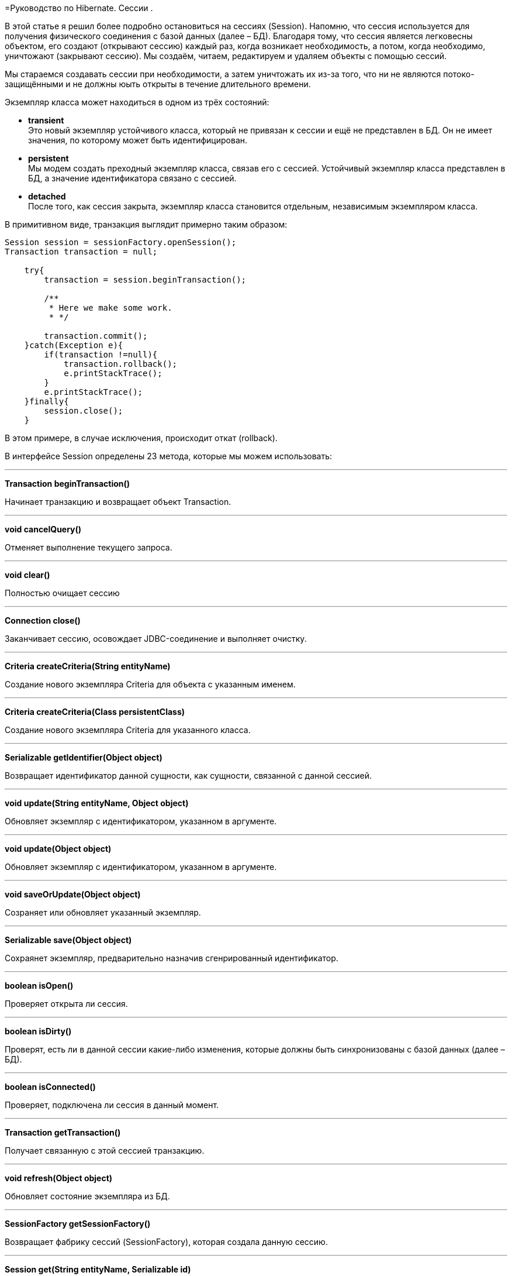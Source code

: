 =Руководство по Hibernate. Сессии .

В этой статье я решил более подробно остановиться на сессиях (Session). Напомню, что сессия используется для получения физического соединения с базой данных (далее – БД). Благодаря тому, что сессия является легковесны объектом, его создают (открывают сессию) каждый раз, когда возникает необходимость, а потом, когда необходимо, уничтожают (закрывают сессию). Мы создаём, читаем, редактируем и удаляем объекты с помощью сессий.

Мы стараемся создавать сессии при необходимости, а затем уничтожать их из-за того, что ни не являются потоко-защищёнными и не должны юыть открыты в течение длительного времени.

Экземпляр класса может находиться в одном из трёх состояний:

* *transient* +
 Это новый экземпляр устойчивого класса, который не привязан к сессии и ещё не представлен в БД. Он не имеет значения, по которому может быть идентифицирован.
* *persistent* +
 Мы модем создать преходный экземпляр класса, связав его с сессией. Устойчивый экземпляр класса представлен в БД, а значение идентификатора связано с сессией.
* *detached* +
 После того, как сессия закрыта, экземпляр класса становится отдельным, независимым экземпляром класса.

В примитивном виде, транзакция выглядит примерно таким образом:

----
Session session = sessionFactory.openSession();
Transaction transaction = null;

    try{
        transaction = session.beginTransaction();

        /**
         * Here we make some work.
         * */

        transaction.commit();
    }catch(Exception e){
        if(transaction !=null){
            transaction.rollback();
            e.printStackTrace();
        }
        e.printStackTrace();
    }finally{
        session.close();
    }
----

В этом примере, в случае исключения, происходит откат (rollback).

В интерфейсе Session определены 23 метода, которые мы можем использовать:

'''
*Transaction beginTransaction()*

Начинает транзакцию и возвращает объект Transaction.

'''
*void cancelQuery()*

Отменяет выполнение текущего запроса.

'''
*void clear()*

Полностью очищает сессию

'''

*Connection close()*

Заканчивает сессию, осовождает JDBC-соединение и выполняет очистку.

'''
*Criteria createCriteria(String entityName)*

Создание нового экземпляра Criteria для объекта с указанным именем.

'''
*Criteria createCriteria(Class persistentClass)*

Создание нового экземпляра Criteria для указанного класса.

'''
*Serializable getIdentifier(Object object)*

Возвращает идентификатор данной сущности, как сущности, связанной с данной сессией.

'''
*void update(String entityName, Object object)*

Обновляет экземпляр с идентификатором, указанном в аргументе.

'''
*void update(Object object)*

Обновляет экземпляр с идентификатором, указанном в аргументе.

'''
*void saveOrUpdate(Object object)*

Созраняет или обновляет указанный экземпляр.

'''
*Serializable save(Object object)*

Сохраянет экземпляр, предварительно назначив сгенрированный идентификатор.

'''
*boolean isOpen()*

Проверяет открыта ли сессия.

'''
*boolean isDirty()*

Проверят, есть ли в данной сессии какие-либо изменения, которые должны быть синхронизованы с базой данных (далее – БД).

'''
*boolean isConnected()*

Проверяет, подключена ли сессия в данный момент.

'''
*Transaction getTransaction()*

Получает связанную с этой сессией транзакцию.

'''
*void refresh(Object object)*

Обновляет состояние экземпляра из БД.

'''
*SessionFactory getSessionFactory()*

Возвращает фабрику сессий (SessionFactory), которая создала данную сессию.

'''
*Session get(String entityName, Serializable id)*

Возвращает созранённый экземпляр с указанными именем сущности и идентификатором. Если таких сохранённых экземпляров нет – возвращает null.

'''
*void delete(String entityName, Object object)*

Удаляет сохранённый экземпляр из БД.

'''
*void delete(Object object)*

Удаляет сохранённый экземпляр из БД.

'''
*SQLQuery createSQLQuery(String queryString)*

Создаёт новый экземпляр SQL-запроса (SQLQuery) для данной SQL-строки.

'''
*Query createQuery(String queryString)*

Создаёт новый экземпляр запроса (Query) для данной HQL-строки.

'''
*Query createFilter(Object collection, String queryString)*

Создаёт новый экземпляр запроса (Query) для данной коллекции и фильтра-строки.

'''

В этой статье мы ознакомились с основными понятиями, связанными с объектом Session.
